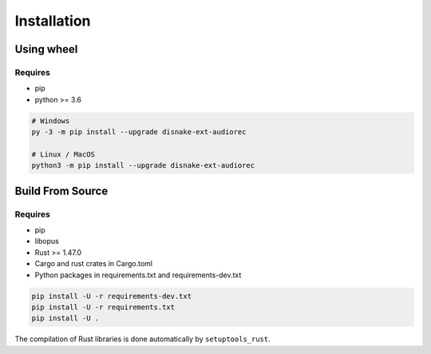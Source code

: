 ============
Installation
============

Using wheel
===========

Requires
++++++++

- pip
- python >= 3.6

.. code-block:: sh

    # Windows
    py -3 -m pip install --upgrade disnake-ext-audiorec

    # Linux / MacOS
    python3 -m pip install --upgrade disnake-ext-audiorec

Build From Source
=================

Requires
++++++++

- pip
- libopus
- Rust >= 1.47.0
- Cargo and rust crates in Cargo.toml
- Python packages in requirements.txt and requirements-dev.txt

.. code-block:: sh

    pip install -U -r requirements-dev.txt
    pip install -U -r requirements.txt
    pip install -U .

The compilation of Rust libraries is done
automatically by ``setuptools_rust``.

